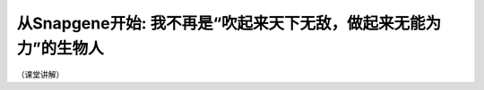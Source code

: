 从Snapgene开始: 我不再是“吹起来天下无敌，做起来无能为力”的生物人
=======================================================================

（课堂讲解）


